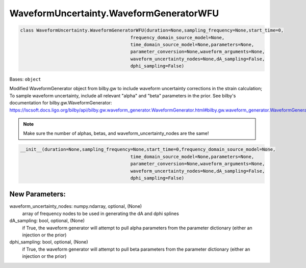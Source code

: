 WaveformUncertainty.WaveformGeneratorWFU
========================================

.. code-block:: python

   class WaveformUncertainty.WaveformGeneratorWFU(duration=None,sampling_frequency=None,start_time=0,
                                            frequency_domain_source_model=None,
                                            time_domain_source_model=None,parameters=None,
                                            parameter_conversion=None,waveform_arguments=None,
                                            waveform_uncertainty_nodes=None,dA_sampling=False,
                                            dphi_sampling=False)

Bases: ``object``

Modified WaveformGenerator object from bilby.gw to include waveform uncertainty corrections in the strain calculation;
To sample waveform uncertainty, include all relevant "alpha" and "beta" parameters in the prior.
See bilby's documentation for bilby.gw.WaveformGenerator: https://lscsoft.docs.ligo.org/bilby/api/bilby.gw.waveform_generator.WaveformGenerator.html#bilby.gw.waveform_generator.WaveformGenerator

.. note::

  Make sure the number of alphas, betas, and waveform_uncertainty_nodes are the same!

.. code-block:: python

   __init__(duration=None,sampling_frequency=None,start_time=0,frequency_domain_source_model=None,
                                            time_domain_source_model=None,parameters=None,
                                            parameter_conversion=None,waveform_arguments=None,
                                            waveform_uncertainty_nodes=None,dA_sampling=False,
                                            dphi_sampling=False)

New Parameters:
---------------
waveform_uncertainty_nodes: numpy.ndarray, optional, (None)
    array of frequency nodes to be used in generating the dA and dphi splines
dA_sampling: bool, optional, (None)
    if True, the waveform generator will attempt to pull alpha parameters from the parameter dictionary (either an injection or the prior)
dphi_sampling: bool, optional, (None)
    if True, the waveform generator will attempt to pull beta parameters from the parameter dictionary (either an injection or the prior)
